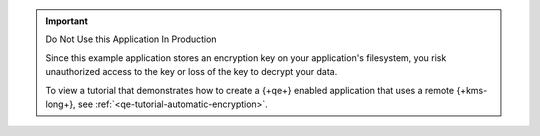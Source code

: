 .. important:: Do Not Use this Application In Production

   Since this example application stores an encryption key on your
   application's filesystem, you risk unauthorized access to the key or
   loss of the key to decrypt your data.

   To view a tutorial that demonstrates how to create a
   {+qe+} enabled application that uses a remote {+kms-long+}, see
   :ref:`<qe-tutorial-automatic-encryption>`.
